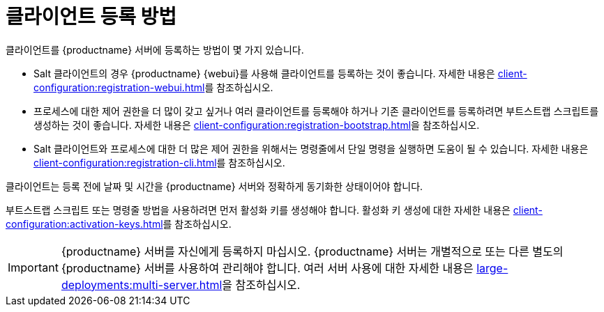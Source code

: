 [[registration-methods]]
= 클라이언트 등록 방법

클라이언트를 {productname} 서버에 등록하는 방법이 몇 가지 있습니다.

* Salt 클라이언트의 경우 {productname} {webui}를 사용해 클라이언트를 등록하는 것이 좋습니다.
    자세한 내용은 xref:client-configuration:registration-webui.adoc[]를 참조하십시오.
* 프로세스에 대한 제어 권한을 더 많이 갖고 싶거나 여러 클라이언트를 등록해야 하거나 기존 클라이언트를 등록하려면 부트스트랩 스크립트를 생성하는 것이 좋습니다.
    자세한 내용은 xref:client-configuration:registration-bootstrap.adoc[]을 참조하십시오.
* Salt 클라이언트와 프로세스에 대한 더 많은 제어 권한을 위해서는 명령줄에서 단일 명령을 실행하면 도움이 될 수 있습니다.
    자세한 내용은 xref:client-configuration:registration-cli.adoc[]를 참조하십시오.

클라이언트는 등록 전에 날짜 및 시간을 {productname} 서버와 정확하게 동기화한 상태이어야 합니다.

부트스트랩 스크립트 또는 명령줄 방법을 사용하려면 먼저 활성화 키를 생성해야 합니다. 활성화 키 생성에 대한 자세한 내용은 xref:client-configuration:activation-keys.adoc[]를 참조하십시오.


[IMPORTANT]
====
{productname} 서버를 자신에게 등록하지 마십시오. {productname} 서버는 개별적으로 또는 다른 별도의 {productname} 서버를 사용하여 관리해야 합니다. 여러 서버 사용에 대한 자세한 내용은 xref:large-deployments:multi-server.adoc[]을 참조하십시오.
====
